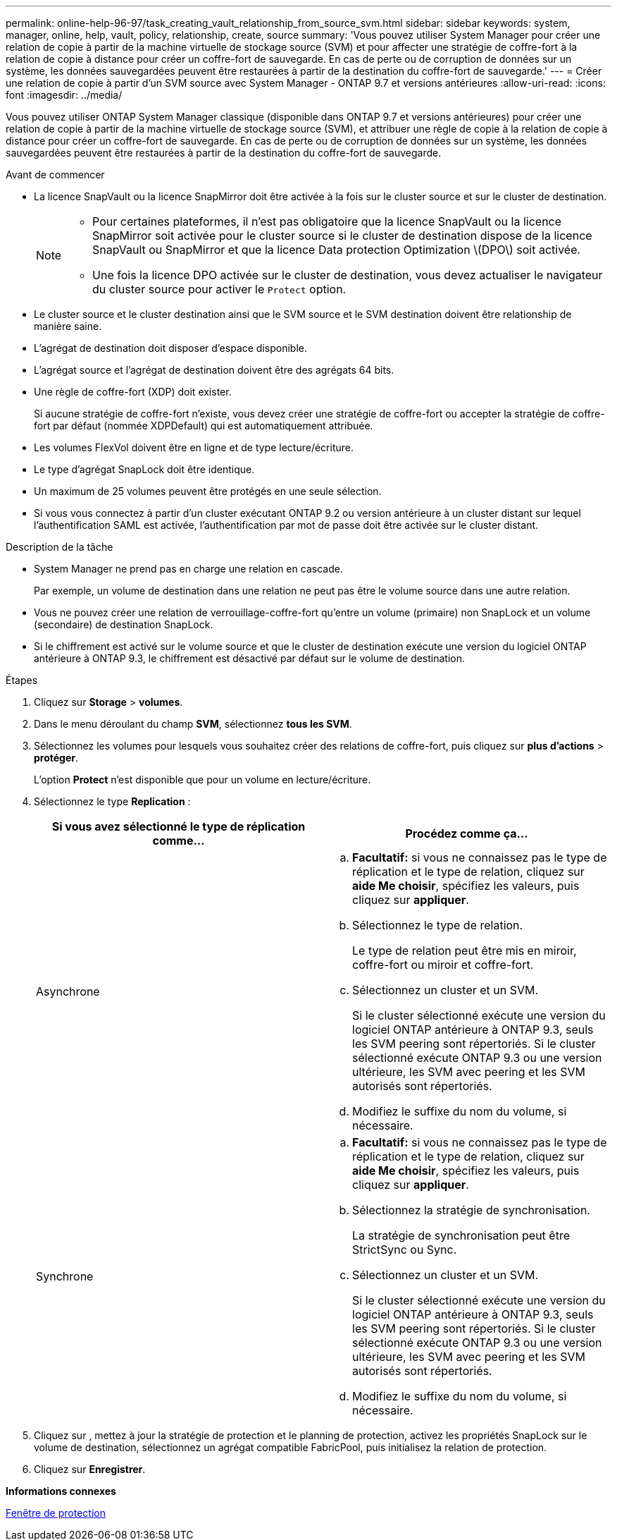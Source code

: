 ---
permalink: online-help-96-97/task_creating_vault_relationship_from_source_svm.html 
sidebar: sidebar 
keywords: system, manager, online, help, vault, policy, relationship, create, source 
summary: 'Vous pouvez utiliser System Manager pour créer une relation de copie à partir de la machine virtuelle de stockage source (SVM) et pour affecter une stratégie de coffre-fort à la relation de copie à distance pour créer un coffre-fort de sauvegarde. En cas de perte ou de corruption de données sur un système, les données sauvegardées peuvent être restaurées à partir de la destination du coffre-fort de sauvegarde.' 
---
= Créer une relation de copie à partir d'un SVM source avec System Manager - ONTAP 9.7 et versions antérieures
:allow-uri-read: 
:icons: font
:imagesdir: ../media/


[role="lead"]
Vous pouvez utiliser ONTAP System Manager classique (disponible dans ONTAP 9.7 et versions antérieures) pour créer une relation de copie à partir de la machine virtuelle de stockage source (SVM), et attribuer une règle de copie à la relation de copie à distance pour créer un coffre-fort de sauvegarde. En cas de perte ou de corruption de données sur un système, les données sauvegardées peuvent être restaurées à partir de la destination du coffre-fort de sauvegarde.

.Avant de commencer
* La licence SnapVault ou la licence SnapMirror doit être activée à la fois sur le cluster source et sur le cluster de destination.
+
[NOTE]
====
** Pour certaines plateformes, il n'est pas obligatoire que la licence SnapVault ou la licence SnapMirror soit activée pour le cluster source si le cluster de destination dispose de la licence SnapVault ou SnapMirror et que la licence Data protection Optimization \(DPO\) soit activée.
** Une fois la licence DPO activée sur le cluster de destination, vous devez actualiser le navigateur du cluster source pour activer le `Protect` option.


====
* Le cluster source et le cluster destination ainsi que le SVM source et le SVM destination doivent être relationship de manière saine.
* L'agrégat de destination doit disposer d'espace disponible.
* L'agrégat source et l'agrégat de destination doivent être des agrégats 64 bits.
* Une règle de coffre-fort (XDP) doit exister.
+
Si aucune stratégie de coffre-fort n'existe, vous devez créer une stratégie de coffre-fort ou accepter la stratégie de coffre-fort par défaut (nommée XDPDefault) qui est automatiquement attribuée.

* Les volumes FlexVol doivent être en ligne et de type lecture/écriture.
* Le type d'agrégat SnapLock doit être identique.
* Un maximum de 25 volumes peuvent être protégés en une seule sélection.
* Si vous vous connectez à partir d'un cluster exécutant ONTAP 9.2 ou version antérieure à un cluster distant sur lequel l'authentification SAML est activée, l'authentification par mot de passe doit être activée sur le cluster distant.


.Description de la tâche
* System Manager ne prend pas en charge une relation en cascade.
+
Par exemple, un volume de destination dans une relation ne peut pas être le volume source dans une autre relation.

* Vous ne pouvez créer une relation de verrouillage-coffre-fort qu'entre un volume (primaire) non SnapLock et un volume (secondaire) de destination SnapLock.
* Si le chiffrement est activé sur le volume source et que le cluster de destination exécute une version du logiciel ONTAP antérieure à ONTAP 9.3, le chiffrement est désactivé par défaut sur le volume de destination.


.Étapes
. Cliquez sur *Storage* > *volumes*.
. Dans le menu déroulant du champ *SVM*, sélectionnez *tous les SVM*.
. Sélectionnez les volumes pour lesquels vous souhaitez créer des relations de coffre-fort, puis cliquez sur *plus d'actions* > *protéger*.
+
L'option *Protect* n'est disponible que pour un volume en lecture/écriture.

. Sélectionnez le type *Replication* :
+
|===
| Si vous avez sélectionné le type de réplication comme... | Procédez comme ça... 


 a| 
Asynchrone
 a| 
.. *Facultatif:* si vous ne connaissez pas le type de réplication et le type de relation, cliquez sur *aide Me choisir*, spécifiez les valeurs, puis cliquez sur *appliquer*.
.. Sélectionnez le type de relation.
+
Le type de relation peut être mis en miroir, coffre-fort ou miroir et coffre-fort.

.. Sélectionnez un cluster et un SVM.
+
Si le cluster sélectionné exécute une version du logiciel ONTAP antérieure à ONTAP 9.3, seuls les SVM peering sont répertoriés. Si le cluster sélectionné exécute ONTAP 9.3 ou une version ultérieure, les SVM avec peering et les SVM autorisés sont répertoriés.

.. Modifiez le suffixe du nom du volume, si nécessaire.




 a| 
Synchrone
 a| 
.. *Facultatif:* si vous ne connaissez pas le type de réplication et le type de relation, cliquez sur *aide Me choisir*, spécifiez les valeurs, puis cliquez sur *appliquer*.
.. Sélectionnez la stratégie de synchronisation.
+
La stratégie de synchronisation peut être StrictSync ou Sync.

.. Sélectionnez un cluster et un SVM.
+
Si le cluster sélectionné exécute une version du logiciel ONTAP antérieure à ONTAP 9.3, seuls les SVM peering sont répertoriés. Si le cluster sélectionné exécute ONTAP 9.3 ou une version ultérieure, les SVM avec peering et les SVM autorisés sont répertoriés.

.. Modifiez le suffixe du nom du volume, si nécessaire.


|===
. Cliquez sur *image:../media/nas_bridge_202_icon_settings_olh_96_97.gif[""]*, mettez à jour la stratégie de protection et le planning de protection, activez les propriétés SnapLock sur le volume de destination, sélectionnez un agrégat compatible FabricPool, puis initialisez la relation de protection.
. Cliquez sur *Enregistrer*.


*Informations connexes*

xref:reference_protection_window.adoc[Fenêtre de protection]
